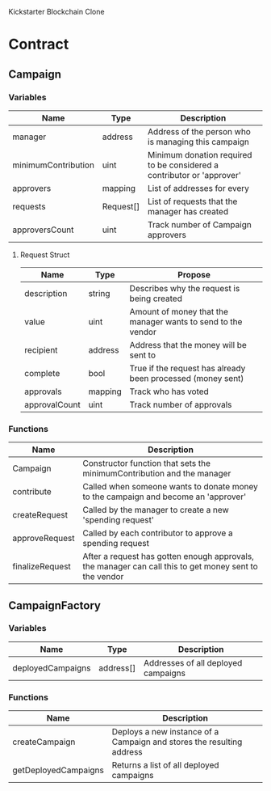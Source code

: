 
Kickstarter Blockchain Clone

* Contract

** Campaign
*** Variables

    | Name                | Type      | Description                                                            |
    |---------------------+-----------+------------------------------------------------------------------------|
    | manager             | address   | Address of the person who is managing this campaign                    |
    | minimumContribution | uint      | Minimum donation required to be considered a contributor or 'approver' |
    | approvers           | mapping   | List of addresses for every                                            |
    | requests            | Request[] | List of requests that the manager has created                          |
    | approversCount      | uint      | Track number of Campaign approvers                                     |

**** Request Struct

      | Name          | Type    | Propose                                                      |
      |---------------+---------+--------------------------------------------------------------|
      | description   | string  | Describes why the request is being created                   |
      | value         | uint    | Amount of money that the manager wants to send to the vendor |
      | recipient     | address | Address that the money will be sent to                       |
      | complete      | bool    | True if the request has already been processed (money sent)  |
      | approvals     | mapping | Track who has voted                                          |
      | approvalCount | uint    | Track number of approvals                                    |


*** Functions

    | Name            | Description                                                                                            |
    |-----------------+--------------------------------------------------------------------------------------------------------|
    | Campaign        | Constructor function that sets the minimumContribution and the manager                                 |
    | contribute      | Called when someone wants to donate money to the campaign and become an 'approver'                     |
    | createRequest   | Called by the manager to create a new 'spending request'                                               |
    | approveRequest  | Called by each contributor to approve a spending request                                               |
    | finalizeRequest | After a request has gotten enough approvals, the manager can call this to get money sent to the vendor |



** CampaignFactory

*** Variables

    | Name              | Type      | Description                         |
    |-------------------+-----------+-------------------------------------|
    | deployedCampaigns | address[] | Addresses of all deployed campaigns |

*** Functions

    | Name                 | Description                                                           |
    |----------------------+-----------------------------------------------------------------------|
    | createCampaign       | Deploys a new instance of a Campaign and stores the resulting address |
    | getDeployedCampaigns | Returns a list of all deployed campaigns                              |
